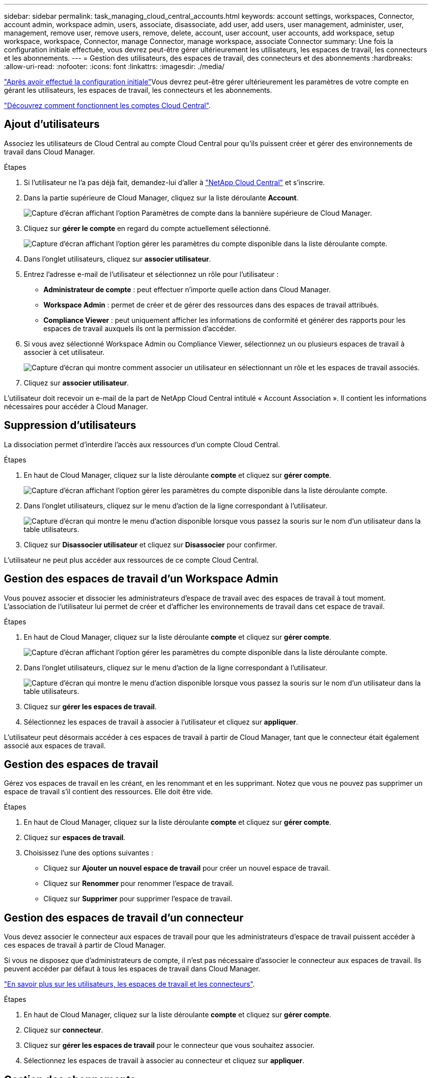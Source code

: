 ---
sidebar: sidebar 
permalink: task_managing_cloud_central_accounts.html 
keywords: account settings, workspaces, Connector, account admin, workspace admin, users, associate, disassociate, add user, add users, user management, administer, user, management, remove user, remove users, remove, delete, account, user account, user accounts, add workspace, setup workspace, workspace, Connector, manage Connector, manage workspace, associate Connector 
summary: Une fois la configuration initiale effectuée, vous devrez peut-être gérer ultérieurement les utilisateurs, les espaces de travail, les connecteurs et les abonnements. 
---
= Gestion des utilisateurs, des espaces de travail, des connecteurs et des abonnements
:hardbreaks:
:allow-uri-read: 
:nofooter: 
:icons: font
:linkattrs: 
:imagesdir: ./media/


[role="lead"]
link:task_setting_up_cloud_central_accounts.html["Après avoir effectué la configuration initiale"]Vous devrez peut-être gérer ultérieurement les paramètres de votre compte en gérant les utilisateurs, les espaces de travail, les connecteurs et les abonnements.

link:concept_cloud_central_accounts.html["Découvrez comment fonctionnent les comptes Cloud Central"].



== Ajout d'utilisateurs

Associez les utilisateurs de Cloud Central au compte Cloud Central pour qu'ils puissent créer et gérer des environnements de travail dans Cloud Manager.

.Étapes
. Si l'utilisateur ne l'a pas déjà fait, demandez-lui d'aller à https://cloud.netapp.com["NetApp Cloud Central"^] et s'inscrire.
. Dans la partie supérieure de Cloud Manager, cliquez sur la liste déroulante *Account*.
+
image:screenshot_account_settings_menu.gif["Capture d'écran affichant l'option Paramètres de compte dans la bannière supérieure de Cloud Manager."]

. Cliquez sur *gérer le compte* en regard du compte actuellement sélectionné.
+
image:screenshot_manage_account_settings.gif["Capture d'écran affichant l'option gérer les paramètres du compte disponible dans la liste déroulante compte."]

. Dans l'onglet utilisateurs, cliquez sur *associer utilisateur*.
. Entrez l'adresse e-mail de l'utilisateur et sélectionnez un rôle pour l'utilisateur :
+
** *Administrateur de compte* : peut effectuer n'importe quelle action dans Cloud Manager.
** *Workspace Admin* : permet de créer et de gérer des ressources dans des espaces de travail attribués.
** *Compliance Viewer* : peut uniquement afficher les informations de conformité et générer des rapports pour les espaces de travail auxquels ils ont la permission d'accéder.


. Si vous avez sélectionné Workspace Admin ou Compliance Viewer, sélectionnez un ou plusieurs espaces de travail à associer à cet utilisateur.
+
image:screenshot_associate_user.gif["Capture d'écran qui montre comment associer un utilisateur en sélectionnant un rôle et les espaces de travail associés."]

. Cliquez sur *associer utilisateur*.


L'utilisateur doit recevoir un e-mail de la part de NetApp Cloud Central intitulé « Account Association ». Il contient les informations nécessaires pour accéder à Cloud Manager.



== Suppression d'utilisateurs

La dissociation permet d'interdire l'accès aux ressources d'un compte Cloud Central.

.Étapes
. En haut de Cloud Manager, cliquez sur la liste déroulante *compte* et cliquez sur *gérer compte*.
+
image:screenshot_manage_account_settings.gif["Capture d'écran affichant l'option gérer les paramètres du compte disponible dans la liste déroulante compte."]

. Dans l'onglet utilisateurs, cliquez sur le menu d'action de la ligne correspondant à l'utilisateur.
+
image:screenshot_associate_user_workspace.gif["Capture d'écran qui montre le menu d'action disponible lorsque vous passez la souris sur le nom d'un utilisateur dans la table utilisateurs."]

. Cliquez sur *Disassocier utilisateur* et cliquez sur *Disassocier* pour confirmer.


L'utilisateur ne peut plus accéder aux ressources de ce compte Cloud Central.



== Gestion des espaces de travail d'un Workspace Admin

Vous pouvez associer et dissocier les administrateurs d'espace de travail avec des espaces de travail à tout moment. L'association de l'utilisateur lui permet de créer et d'afficher les environnements de travail dans cet espace de travail.

.Étapes
. En haut de Cloud Manager, cliquez sur la liste déroulante *compte* et cliquez sur *gérer compte*.
+
image:screenshot_manage_account_settings.gif["Capture d'écran affichant l'option gérer les paramètres du compte disponible dans la liste déroulante compte."]

. Dans l'onglet utilisateurs, cliquez sur le menu d'action de la ligne correspondant à l'utilisateur.
+
image:screenshot_associate_user_workspace.gif["Capture d'écran qui montre le menu d'action disponible lorsque vous passez la souris sur le nom d'un utilisateur dans la table utilisateurs."]

. Cliquez sur *gérer les espaces de travail*.
. Sélectionnez les espaces de travail à associer à l'utilisateur et cliquez sur *appliquer*.


L'utilisateur peut désormais accéder à ces espaces de travail à partir de Cloud Manager, tant que le connecteur était également associé aux espaces de travail.



== Gestion des espaces de travail

Gérez vos espaces de travail en les créant, en les renommant et en les supprimant. Notez que vous ne pouvez pas supprimer un espace de travail s'il contient des ressources. Elle doit être vide.

.Étapes
. En haut de Cloud Manager, cliquez sur la liste déroulante *compte* et cliquez sur *gérer compte*.
. Cliquez sur *espaces de travail*.
. Choisissez l'une des options suivantes :
+
** Cliquez sur *Ajouter un nouvel espace de travail* pour créer un nouvel espace de travail.
** Cliquez sur *Renommer* pour renommer l'espace de travail.
** Cliquez sur *Supprimer* pour supprimer l'espace de travail.






== Gestion des espaces de travail d'un connecteur

Vous devez associer le connecteur aux espaces de travail pour que les administrateurs d'espace de travail puissent accéder à ces espaces de travail à partir de Cloud Manager.

Si vous ne disposez que d'administrateurs de compte, il n'est pas nécessaire d'associer le connecteur aux espaces de travail. Ils peuvent accéder par défaut à tous les espaces de travail dans Cloud Manager.

link:concept_cloud_central_accounts.html#users-workspaces-and-service-connectors["En savoir plus sur les utilisateurs, les espaces de travail et les connecteurs"].

.Étapes
. En haut de Cloud Manager, cliquez sur la liste déroulante *compte* et cliquez sur *gérer compte*.
. Cliquez sur *connecteur*.
. Cliquez sur *gérer les espaces de travail* pour le connecteur que vous souhaitez associer.
. Sélectionnez les espaces de travail à associer au connecteur et cliquez sur *appliquer*.




== Gestion des abonnements

Après vous être abonné au Marketplace d'un fournisseur cloud, chaque abonnement est disponible dans le widget Account Settings. Vous avez la possibilité de renommer un abonnement et de dissocier l'abonnement d'un ou plusieurs comptes.

Par exemple, disons que vous avez deux comptes et que chacun est facturé par le biais d'abonnements distincts. Vous pouvez dissocier un abonnement de l'un des comptes afin que les utilisateurs de ce compte ne choisissent pas accidentellement l'abonnement incorrect lors de la création d'un environnement de travail Cloud Volume ONTAP.

link:concept_cloud_central_accounts.html["En savoir plus sur les abonnements"].

.Étapes
. En haut de Cloud Manager, cliquez sur la liste déroulante *compte* et cliquez sur *gérer compte*.
. Cliquez sur *abonnements*.
+
Vous ne verrez que les abonnements associés au compte que vous consultez actuellement.

. Cliquez sur le menu d'action de la ligne correspondant à l'abonnement que vous souhaitez gérer.
+
image:screenshot_subscription_menu.gif["Capture d'écran du menu d'action pour un abonnement."]

. Choisissez de renommer l'abonnement ou de gérer les comptes associés à l'abonnement.




== Modification du nom du compte

Changez le nom de votre compte à tout moment pour le changer en quelque chose de significatif pour vous.

.Étapes
. En haut de Cloud Manager, cliquez sur la liste déroulante *compte* et cliquez sur *gérer compte*.
. Dans l'onglet *vue d'ensemble*, cliquez sur l'icône de modification en regard du nom du compte.
. Saisissez un nouveau nom de compte et cliquez sur *Enregistrer*.




== Activation ou désactivation de la plateforme SaaS

Nous ne recommandons pas de désactiver la plate-forme SaaS sauf si vous devez vous conformer aux politiques de sécurité de votre entreprise. En désactivant la plateforme SaaS, vous vous limitent votre capacité à utiliser les services cloud intégrés de NetApp.

Si vous désactivez la plateforme SaaS, les services suivants ne sont pas disponibles depuis Cloud Manager :

* Conformité cloud
* Kubernetes
* Tiering dans le cloud
* Cache global de fichiers
* Surveillance (Cloud Insights)


.Étapes
. En haut de Cloud Manager, cliquez sur la liste déroulante *compte* et cliquez sur *gérer compte*.
. Dans l'onglet *Présentation*, activez l'option utiliser la plateforme SaaS.

